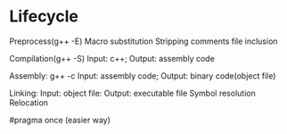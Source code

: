 * Lifecycle
  Preprocess(g++ -E)
  Macro substitution
  Stripping comments
  file inclusion

  Compilation(g++ -S)
  Input: c++; Output: assembly code

  Assembly: g++ -c
  Input: assembly code; Output: binary code(object file)

  Linking:
  Input: object file: Output: executable file
  Symbol resolution
  Relocation

#pragma once (easier way)

